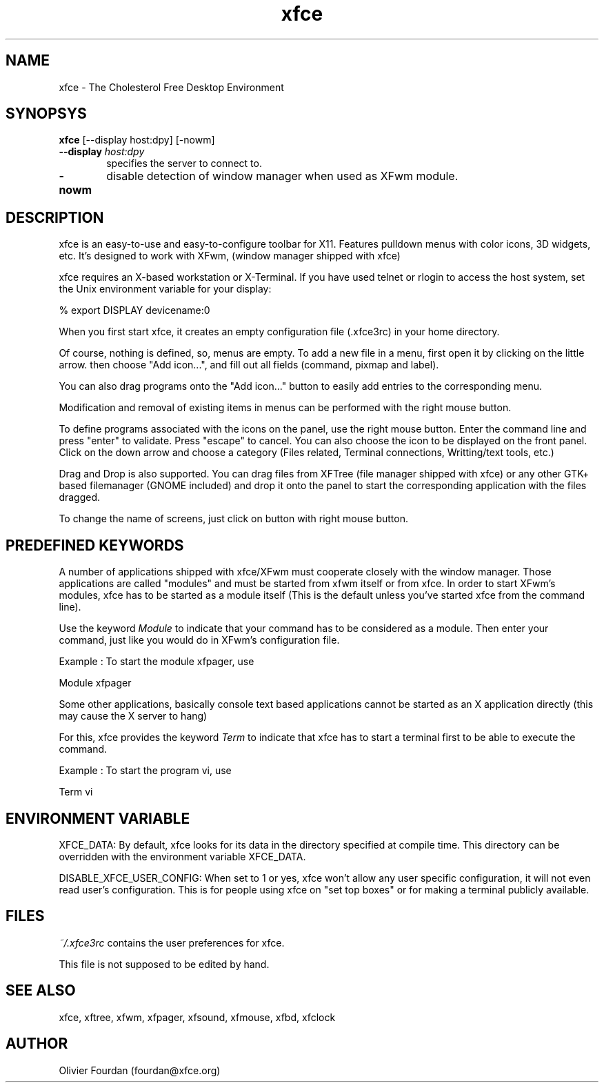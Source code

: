.\" SCCS ID: xfce.1 3.0.0 12/06/1999
.TH xfce 1F "Olivier Fourdan"
.SH NAME
xfce \- The Cholesterol Free Desktop Environment
.SH SYNOPSYS
.B xfce
[--display host:dpy] [-nowm]
.PP
.TP 6
.BI \--display " host:dpy"
specifies the server to connect to.
.TP
.BI \-nowm 
disable detection of window manager when used as XFwm module.
.PP
.PP
.SH DESCRIPTION
xfce is an easy-to-use and easy-to-configure toolbar for X11. 
Features pulldown menus with color icons, 3D widgets, etc. 
It's designed to work with XFwm, (window manager shipped with xfce)
.PP
xfce requires an X-based workstation or X-Terminal.  If you
have used telnet or rlogin to access the host system, set
the Unix environment variable for your display:
.PP
% export DISPLAY devicename:0
.PP
.PP
When you first start xfce, it creates an empty configuration file (.xfce3rc)
in your home directory.
.PP
Of course, nothing is defined, so, menus are empty. To add a new file in a menu,
first open it by clicking on the little arrow. then choose "Add icon...", and
fill out all fields (command, pixmap and label).
.PP
You can also drag programs onto the "Add icon..." button to easily add entries 
to the corresponding menu.
.PP
Modification and removal of existing items in menus can be performed with the 
right mouse button.
.PP
To define programs associated with the icons on the panel, use the right mouse button.
Enter the command line and press "enter" to validate. Press "escape" to cancel.
You can also choose the icon to be displayed on the front panel. Click on the down 
arrow and choose a category (Files related, Terminal connections, Writting/text tools, etc.)
.PP
Drag and Drop is also supported. You can drag files from XFTree (file manager 
shipped with xfce) or any other GTK+ based filemanager (GNOME included) and
drop it onto the panel to start the corresponding application with the files 
dragged.
.PP
To change the name of screens, just click on button with right mouse button.
.PP
.SH PREDEFINED KEYWORDS
.PP
A number of applications shipped with xfce/XFwm must cooperate closely with the window
manager. Those applications are called "modules" and must be started from xfwm
itself or from xfce.
In order to start XFwm's modules, xfce has to be started as a module itself 
(This is the default unless you've started xfce from the command line). 
.PP
Use the keyword
.I
Module
to indicate that your command has to be considered as a module. Then enter 
your command, just like you would do in XFwm's configuration file.
.PP
.PP
Example : To start the module xfpager, use
.PP
.nf
.sp
Module xfpager
.sp
.fi
.PP
Some other applications, basically console text based applications cannot be 
started as an X application directly (this may cause the X server to hang)
.PP
For this, xfce provides the keyword 
.I
Term
to indicate that xfce has to start a terminal first to be able to execute the
command.
.PP
.PP
Example : To start the program vi, use
.PP
.nf
.sp
Term vi
.sp
.fi
.PP
.SH ENVIRONMENT VARIABLE
XFCE_DATA: By default, xfce looks for its data in the directory specified at compile time.
This directory can be overridden with the environment variable XFCE_DATA.
.PP
DISABLE_XFCE_USER_CONFIG: When set to 1 or yes, xfce won't allow any user specific
configuration, it will not even read user's configuration. This is for people
using xfce on "set top boxes" or for making a terminal publicly available.
.PP
.SH FILES
.PP
.I ~/.xfce3rc
contains the user preferences for xfce.
.P
This file is not supposed to be edited by hand.
.PP
.SH SEE ALSO
xfce, xftree, xfwm, xfpager, xfsound, xfmouse, xfbd, xfclock
.PP
.SH AUTHOR
Olivier Fourdan (fourdan@xfce.org)
.PP
